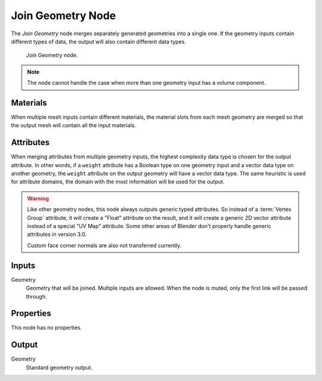 .. index:: Geometry Nodes; Join Geometry
.. _bpy.types.GeometryNodeJoinGeometry:

******************
Join Geometry Node
******************

The *Join Geometry* node merges separately generated geometries into a single one.
If the geometry inputs contain different types of data, the output will also contain different data types.

.. figure:: /images/node-types_GeometryNodeJoinGeometry.webp
   :alt: Join Geometry node.

   Join Geometry node.

.. note::

   The node cannot handle the case when more than one geometry input has a volume component.


Materials
=========

When multiple mesh inputs contain different materials, the material slots from each mesh geometry
are merged so that the output mesh will contain all the input materials.


Attributes
==========

When merging attributes from multiple geometry inputs, the highest complexity data type is chosen
for the output attribute. In other words, if a ``weight`` attribute has a Boolean type on one geometry input
and a vector data type on another geometry, the ``weight`` attribute on the output geometry will have
a vector data type. The same heuristic is used for attribute domains, the domain with the most information
will be used for the output.

.. warning::

   Like other geometry nodes, this node always outputs generic typed attributes. So instead of a
   :term:`Vertex Group` attribute, it will create a "Float" attribute on the result, and it will
   create a generic 2D vector attribute instead of a special "UV Map" attribute. Some other areas
   of Blender don't properly handle generic attributes in version 3.0.

   Custom face corner normals are also not transferred currently.

Inputs
======

Geometry
   Geometry that will be joined. Multiple inputs are allowed.
   When the node is muted, only the first link will be passed through.


Properties
==========

This node has no properties.


Output
======

Geometry
   Standard geometry output.
